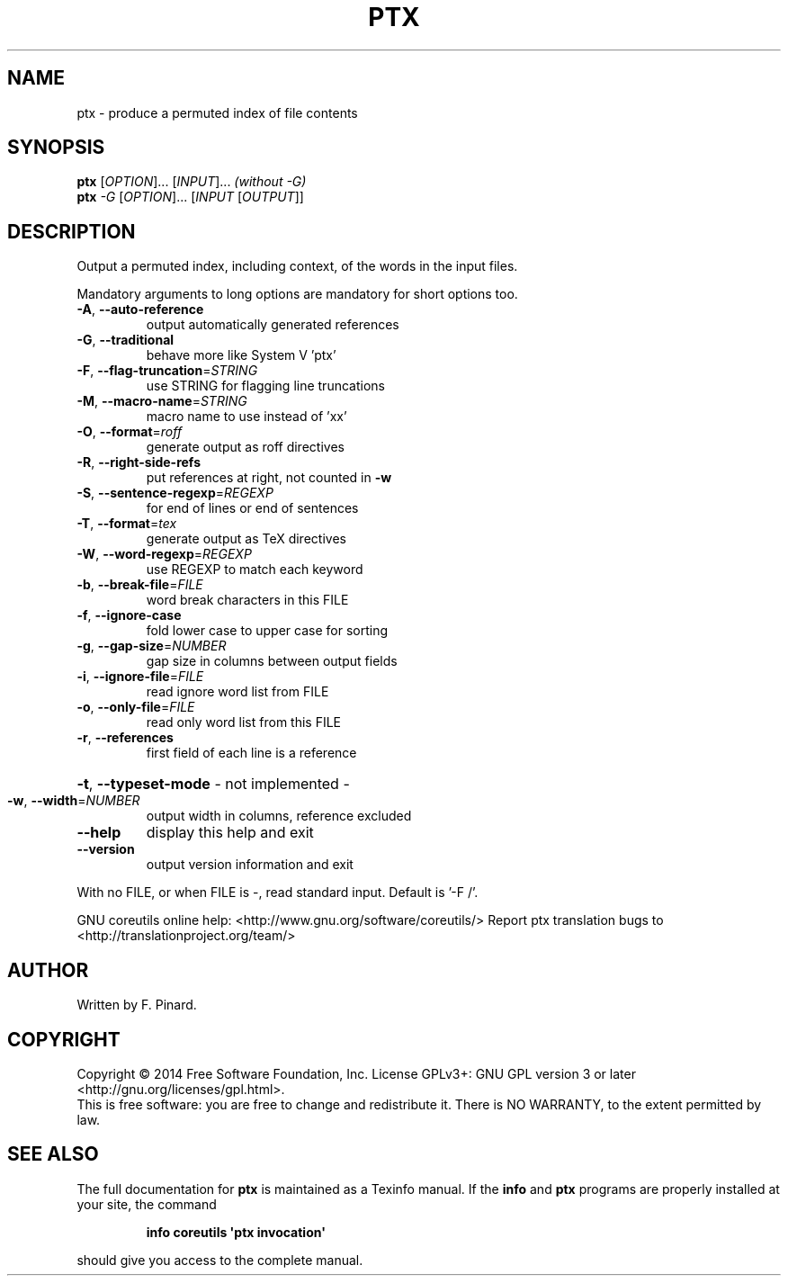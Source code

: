 .\" DO NOT MODIFY THIS FILE!  It was generated by help2man 1.43.3.
.TH PTX "1" "May 2015" "GNU coreutils 8.23" "User Commands"
.SH NAME
ptx \- produce a permuted index of file contents
.SH SYNOPSIS
.B ptx
[\fIOPTION\fR]... [\fIINPUT\fR]...   \fI(without -G)\fR
.br
.B ptx
\fI-G \fR[\fIOPTION\fR]... [\fIINPUT \fR[\fIOUTPUT\fR]]
.SH DESCRIPTION
.\" Add any additional description here
.PP
Output a permuted index, including context, of the words in the input files.
.PP
Mandatory arguments to long options are mandatory for short options too.
.TP
\fB\-A\fR, \fB\-\-auto\-reference\fR
output automatically generated references
.TP
\fB\-G\fR, \fB\-\-traditional\fR
behave more like System V 'ptx'
.TP
\fB\-F\fR, \fB\-\-flag\-truncation\fR=\fISTRING\fR
use STRING for flagging line truncations
.TP
\fB\-M\fR, \fB\-\-macro\-name\fR=\fISTRING\fR
macro name to use instead of 'xx'
.TP
\fB\-O\fR, \fB\-\-format\fR=\fIroff\fR
generate output as roff directives
.TP
\fB\-R\fR, \fB\-\-right\-side\-refs\fR
put references at right, not counted in \fB\-w\fR
.TP
\fB\-S\fR, \fB\-\-sentence\-regexp\fR=\fIREGEXP\fR
for end of lines or end of sentences
.TP
\fB\-T\fR, \fB\-\-format\fR=\fItex\fR
generate output as TeX directives
.TP
\fB\-W\fR, \fB\-\-word\-regexp\fR=\fIREGEXP\fR
use REGEXP to match each keyword
.TP
\fB\-b\fR, \fB\-\-break\-file\fR=\fIFILE\fR
word break characters in this FILE
.TP
\fB\-f\fR, \fB\-\-ignore\-case\fR
fold lower case to upper case for sorting
.TP
\fB\-g\fR, \fB\-\-gap\-size\fR=\fINUMBER\fR
gap size in columns between output fields
.TP
\fB\-i\fR, \fB\-\-ignore\-file\fR=\fIFILE\fR
read ignore word list from FILE
.TP
\fB\-o\fR, \fB\-\-only\-file\fR=\fIFILE\fR
read only word list from this FILE
.TP
\fB\-r\fR, \fB\-\-references\fR
first field of each line is a reference
.HP
\fB\-t\fR, \fB\-\-typeset\-mode\fR               \- not implemented \-
.TP
\fB\-w\fR, \fB\-\-width\fR=\fINUMBER\fR
output width in columns, reference excluded
.TP
\fB\-\-help\fR
display this help and exit
.TP
\fB\-\-version\fR
output version information and exit
.PP
With no FILE, or when FILE is \-, read standard input.  Default is '\-F /'.
.PP
GNU coreutils online help: <http://www.gnu.org/software/coreutils/>
Report ptx translation bugs to <http://translationproject.org/team/>
.SH AUTHOR
Written by F. Pinard.
.SH COPYRIGHT
Copyright \(co 2014 Free Software Foundation, Inc.
License GPLv3+: GNU GPL version 3 or later <http://gnu.org/licenses/gpl.html>.
.br
This is free software: you are free to change and redistribute it.
There is NO WARRANTY, to the extent permitted by law.
.SH "SEE ALSO"
The full documentation for
.B ptx
is maintained as a Texinfo manual.  If the
.B info
and
.B ptx
programs are properly installed at your site, the command
.IP
.B info coreutils \(aqptx invocation\(aq
.PP
should give you access to the complete manual.
